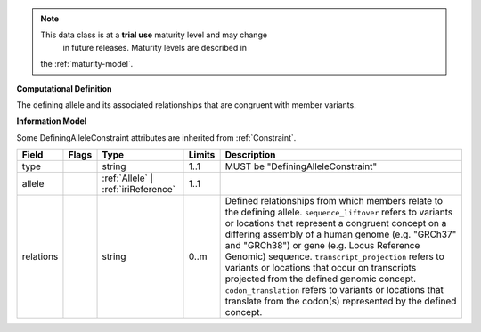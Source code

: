 .. note:: This data class is at a **trial use** maturity level and may change
     in future releases. Maturity levels are described in
    the :ref:`maturity-model`.

**Computational Definition**

The defining allele and its associated relationships that are congruent with member variants.

**Information Model**

Some DefiningAlleleConstraint attributes are inherited from :ref:`Constraint`.

.. list-table::
   :class: clean-wrap
   :header-rows: 1
   :align: left
   :widths: auto

   *  - Field
      - Flags
      - Type
      - Limits
      - Description
   *  - type
      - 
      - string
      - 1..1
      - MUST be "DefiningAlleleConstraint"
   *  - allele
      - 
      - :ref:`Allele` | :ref:`iriReference`
      - 1..1
      - 
   *  - relations
      - 
                        .. raw:: html

                            <span style="background-color: #B2DFEE; color: black; padding: 2px 6px; border: 1px solid black; border-radius: 3px; font-weight: bold; display: inline-block; margin-bottom: 5px;" title="Unordered">&#8942;</span>
      - string
      - 0..m
      - Defined relationships from which members relate to the defining allele. ``sequence_liftover`` refers to variants or locations that represent a congruent concept on a differing assembly of a human genome (e.g. "GRCh37" and "GRCh38") or gene (e.g. Locus Reference Genomic) sequence. ``transcript_projection`` refers to variants or locations that occur on transcripts projected from the defined genomic concept. ``codon_translation`` refers to variants or locations that translate from the codon(s) represented by the defined concept.
